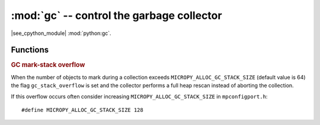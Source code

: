 :mod:`gc` -- control the garbage collector
==========================================

.. module:: gc
   :synopsis: control the garbage collector

|see_cpython_module| :mod:`python:gc`.

Functions
---------

.. function:: enable()

   Enable automatic garbage collection.

.. function:: disable()

   Disable automatic garbage collection.  Heap memory can still be allocated,
   and garbage collection can still be initiated manually using :meth:`gc.collect`.

.. function:: collect()

   Run a garbage collection.

.. function:: mem_alloc()

   Return the number of bytes of heap RAM that are allocated by Python code.

   .. admonition:: Difference to CPython
      :class: attention

      This function is MicroPython extension.

.. function:: mem_free()

   Return the number of bytes of heap RAM that is available for Python
   code to allocate, or -1 if this amount is not known.

   .. admonition:: Difference to CPython
      :class: attention

      This function is MicroPython extension.

.. function:: threshold([amount])

   Set or query the additional GC allocation threshold. Normally, a collection
   is triggered only when a new allocation cannot be satisfied, i.e. on an
   out-of-memory (OOM) condition. If this function is called, in addition to
   OOM, a collection will be triggered each time after *amount* bytes have been
   allocated (in total, since the previous time such an amount of bytes
   have been allocated). *amount* is usually specified as less than the
   full heap size, with the intention to trigger a collection earlier than when the
   heap becomes exhausted, and in the hope that an early collection will prevent
   excessive memory fragmentation. This is a heuristic measure, the effect
   of which will vary from application to application, as well as
   the optimal value of the *amount* parameter.

   Calling the function without argument will return the current value of
   the threshold. A value of -1 means a disabled allocation threshold.

   .. admonition:: Difference to CPython
      :class: attention

      This function is a MicroPython extension. CPython has a similar
      function - ``set_threshold()``, but due to different GC
      implementations, its signature and semantics are different.

.. function:: info()

   Return a dictionary describing the current state of the heap with
   the following fields:

   ``total``
       Total heap size in bytes.

   ``used``
       Currently allocated bytes.

   ``free``
       Free bytes in the heap.

   ``max_free``
       Size of the largest contiguous free block.

   ``num_1block`` ``num_2block``
       Number of 1 and 2 block fragments.

   ``max_block``
       Maximum allocatable block size.

   When ``MICROPY_GC_SPLIT_HEAP_AUTO`` is enabled an additional
   ``max_new_split`` field is present.

   Example usage::

       >>> import gc
       >>> gc.info()
       {'total': 8504576, 'used': 102400, 'free': 8402176,
        'max_free': 5000000, 'num_1block': 5, 'num_2block': 2, 'max_block': 3000000}

   .. admonition:: Difference to CPython
      :class: attention

      This function is a MicroPython extension.

.. rubric:: GC mark-stack overflow

When the number of objects to mark during a collection exceeds
``MICROPY_ALLOC_GC_STACK_SIZE`` (default value is 64) the flag
``gc_stack_overflow`` is set and the collector performs a full heap
rescan instead of aborting the collection.

If this overflow occurs often consider increasing
``MICROPY_ALLOC_GC_STACK_SIZE`` in ``mpconfigport.h``::

    #define MICROPY_ALLOC_GC_STACK_SIZE 128

